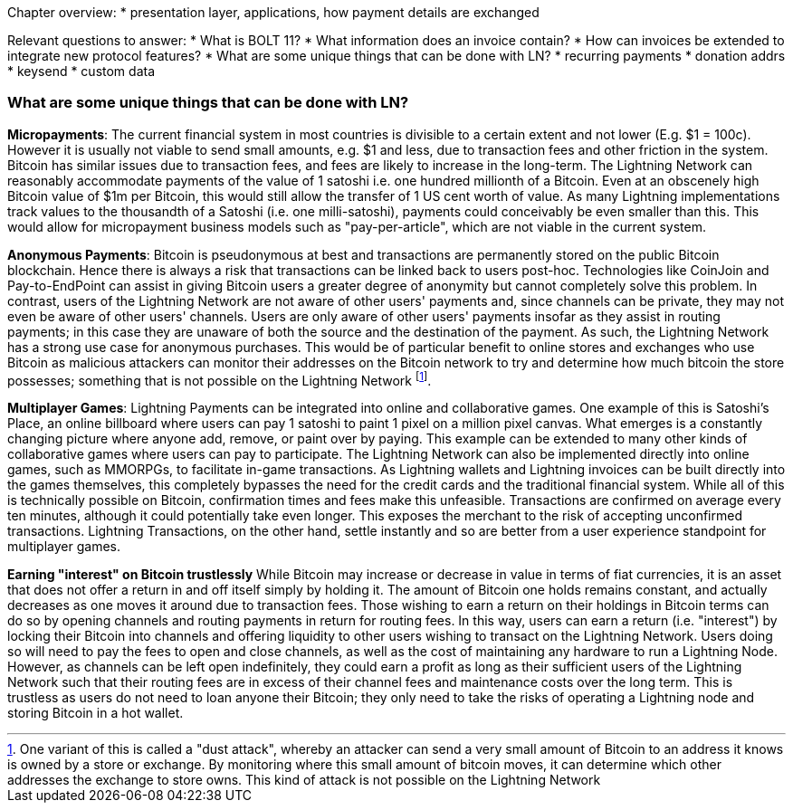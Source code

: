 Chapter overview:
  * presentation layer, applications, how payment details are exchanged

Relevant questions to answer:
  * What is BOLT 11?
  * What information does an invoice contain?
  * How can invoices be extended to integrate new protocol features?
  * What are some unique things that can be done with LN?
    * recurring payments
    * donation addrs
    * keysend
    * custom data

=== What are some unique things that can be done with LN?

**Micropayments**: The current financial system in most countries is divisible to a certain extent and not lower (E.g. $1 = 100c).
However it is usually not viable to send small amounts, e.g. $1 and less, due to transaction fees and other friction in the system.
Bitcoin has similar issues due to transaction fees, and fees are likely to increase in the long-term.
The Lightning Network can reasonably accommodate payments of the value of 1 satoshi i.e. one hundred millionth of a Bitcoin.
Even at an obscenely high Bitcoin value of $1m per Bitcoin, this would still allow the transfer of 1 US cent worth of value.
As many Lightning implementations track values to the thousandth of a Satoshi (i.e. one milli-satoshi), payments could conceivably be even smaller than this.
This would allow for micropayment business models such as "pay-per-article", which are not viable in the current system.

**Anonymous Payments**: Bitcoin is pseudonymous at best and transactions are permanently stored on the public Bitcoin blockchain.
Hence there is always a risk that transactions can be linked back to users post-hoc.
Technologies like CoinJoin and Pay-to-EndPoint can assist in giving Bitcoin users a greater degree of anonymity but cannot completely solve this problem.
In contrast, users of the Lightning Network are not aware of other users' payments and, since channels can be private, they may not even be aware of other users' channels.
Users are only aware of other users' payments insofar as they assist in routing payments; in this case they are unaware of both the source and the destination of the payment.
As such, the Lightning Network has a strong use case for anonymous purchases.
This would be of particular benefit to online stores and exchanges who use Bitcoin as malicious attackers can monitor their addresses on the Bitcoin network to try and determine how much bitcoin the store possesses; something that is not possible on the Lightning Network
footnote:[One variant of this is called a "dust attack", whereby an attacker can send a very small amount of Bitcoin to an address it knows is owned by a store or exchange.
By monitoring where this small amount of bitcoin moves, it can determine which other addresses the exchange to store owns.
This kind of attack is not possible on the Lightning Network].

**Multiplayer Games**: Lightning Payments can be integrated into online and collaborative games.
One example of this is Satoshi's Place, an online billboard where users can pay 1 satoshi to paint 1 pixel on a million pixel canvas.
What emerges is a constantly changing picture where anyone add, remove, or paint over by paying.
This example can be extended to many other kinds of collaborative games where users can pay to participate.
The Lightning Network can also be implemented directly into online games, such as MMORPGs, to facilitate in-game transactions.
As Lightning wallets and Lightning invoices can be built directly into the games themselves, this completely bypasses the need for the credit cards and the traditional financial system.
While all of this is technically possible on Bitcoin, confirmation times and fees make this unfeasible.
Transactions are confirmed on average every ten minutes, although it could potentially take even longer.
This exposes the merchant to the risk of accepting unconfirmed transactions.
Lightning Transactions, on the other hand, settle instantly and so are better from a user experience standpoint for multiplayer games.

**Earning "interest" on Bitcoin trustlessly**
While Bitcoin may increase or decrease in value in terms of fiat currencies, it is an asset that does not offer a return in and off itself simply by holding it.
The amount of Bitcoin one holds remains constant, and actually decreases as one moves it around due to transaction fees.
Those wishing to earn a return on their holdings in Bitcoin terms can do so by opening channels and routing payments in return for routing fees.
In this way, users can earn a return (i.e. "interest") by locking their Bitcoin into channels and offering liquidity to other users wishing to transact on the Lightning Network.
Users doing so will need to pay the fees to open and close channels, as well as the cost of maintaining any hardware to run a Lightning Node.
However, as channels can be left open indefinitely, they could earn a profit as long as their sufficient users of the Lightning Network such that their routing fees are in excess of their channel fees and maintenance costs over the long term.
This is trustless as users do not need to loan anyone their Bitcoin; they only need to take the risks of operating a Lightning node and storing Bitcoin in a hot wallet.
